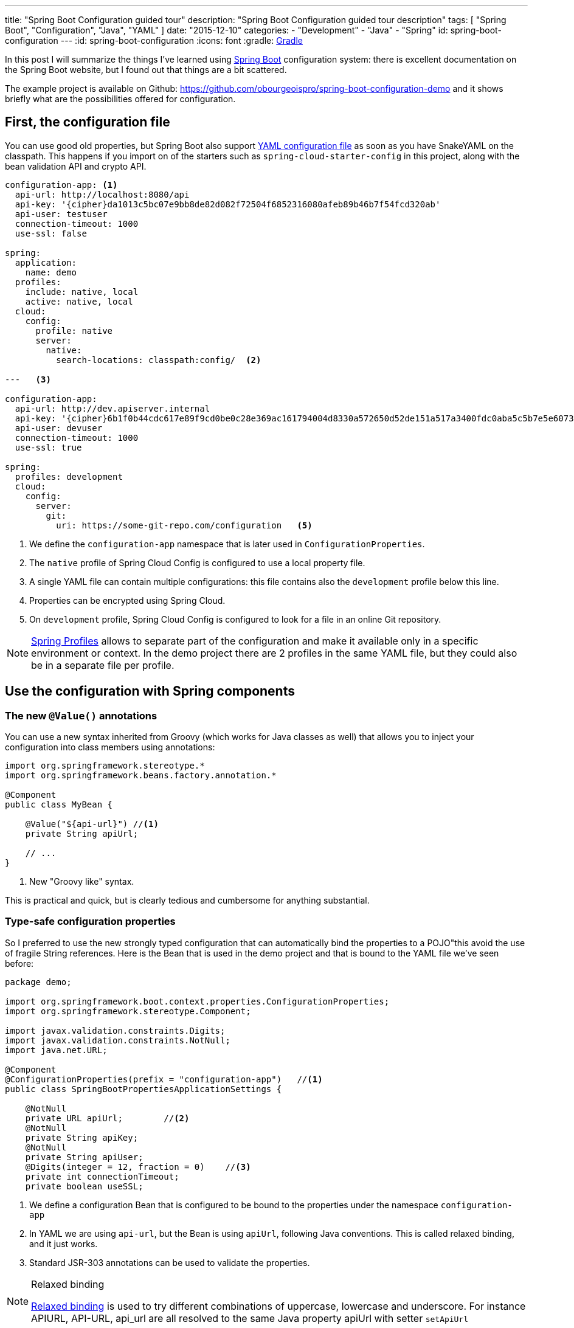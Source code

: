 ---
title: "Spring Boot Configuration guided tour"
description: "Spring Boot Configuration guided tour description"
tags: [ "Spring Boot", "Configuration", "Java", "YAML" ]
date: "2015-12-10"
categories:
  - "Development"
  - "Java"
  - "Spring"
id: spring-boot-configuration
---
:id: spring-boot-configuration
:icons: font
:gradle: http://www.gradle.org[Gradle]

In this post I will summarize the things I've learned using http://projects.spring.io/spring-boot/[Spring Boot] configuration system: there is
excellent documentation on the Spring Boot website, but I found out that things are a bit scattered.

The example project is available on Github: https://github.com/obourgeoispro/spring-boot-configuration-demo and it shows briefly what are the possibilities offered for configuration.

== First, the configuration file

You can use good old properties, but Spring Boot also support https://docs.spring.io/spring-boot/docs/current/reference/html/howto-properties-and-configuration.html#howto-use-yaml-for-external-properties[YAML configuration file]
as soon as you have SnakeYAML on the classpath. This happens if you import on of the starters such as ```spring-cloud-starter-config``` in this project, along with the bean validation API and crypto API.

[source,yaml]
----

configuration-app: <1>
  api-url: http://localhost:8080/api
  api-key: '{cipher}da1013c5bc07e9bb8de82d082f72504f6852316080afeb89b46b7f54fcd320ab'
  api-user: testuser
  connection-timeout: 1000
  use-ssl: false

spring:
  application:
    name: demo
  profiles:
    include: native, local
    active: native, local
  cloud:
    config:
      profile: native
      server:
        native:
          search-locations: classpath:config/  <2>

---   <3>

configuration-app:
  api-url: http://dev.apiserver.internal
  api-key: '{cipher}6b1f0b44cdc617e89f9cd0be0c28e369ac161794004d8330a572650d52de151a517a3400fdc0aba5c5b7e5e60732ff0f' <4>
  api-user: devuser
  connection-timeout: 1000
  use-ssl: true

spring:
  profiles: development
  cloud:
    config:
      server:
        git:
          uri: https://some-git-repo.com/configuration   <5>
----

<1> We define the ```configuration-app``` namespace that is later used in ```ConfigurationProperties```.
<2> The ```native``` profile of Spring Cloud Config is configured to use a local property file.
<3> A single YAML file can contain multiple configurations: this file contains also the ```development``` profile below this line.
<4> Properties can be encrypted using Spring Cloud.
<5> On ```development``` profile, Spring Cloud Config is configured to look for a file in an online Git repository.

[NOTE]
https://docs.spring.io/spring-boot/docs/current/reference/html/boot-features-profiles.html[Spring Profiles] allows to
separate part of the configuration and make it available only in a specific environment or context. In the demo project there
are 2 profiles in the same YAML file, but they could also be in a separate file per profile.

== Use the configuration with Spring components
=== The new ```@Value()``` annotations

You can use a new syntax inherited from Groovy (which works for Java classes as well) that allows you to inject your
configuration into class members using annotations:

[source,java]
----
import org.springframework.stereotype.*
import org.springframework.beans.factory.annotation.*

@Component
public class MyBean {

    @Value("${api-url}") //<1>
    private String apiUrl;

    // ...
}
----
<1> New "Groovy like" syntax.

This is practical and quick, but is clearly tedious and cumbersome for anything substantial.

=== Type-safe configuration properties

So I preferred to use the new strongly typed configuration that can automatically bind the properties to a POJO"this avoid the use of
fragile String references. Here is the Bean that is used in the demo project and that is bound to the YAML file we've seen before:

[source,java]
----
package demo;

import org.springframework.boot.context.properties.ConfigurationProperties;
import org.springframework.stereotype.Component;

import javax.validation.constraints.Digits;
import javax.validation.constraints.NotNull;
import java.net.URL;

@Component
@ConfigurationProperties(prefix = "configuration-app")   //<1>
public class SpringBootPropertiesApplicationSettings {

    @NotNull
    private URL apiUrl;        //<2>
    @NotNull
    private String apiKey;
    @NotNull
    private String apiUser;
    @Digits(integer = 12, fraction = 0)    //<3>
    private int connectionTimeout;
    private boolean useSSL;
----
<1> We define a configuration Bean that is configured to be bound to the properties under the namespace ```configuration-app```
<2> In YAML we are using ```api-url```, but the Bean is using ```apiUrl```, following Java conventions. This is called relaxed binding, and it just works.
<3> Standard JSR-303 annotations can be used to validate the properties.

[NOTE]
.Relaxed binding
=================================================================================
http://docs.spring.io/spring-boot/docs/current/reference/html/boot-features-external-config.html#boot-features-external-config-relaxed-binding[Relaxed binding]
is used to try different combinations of uppercase, lowercase and underscore. For instance APIURL, API-URL, api_url are all resolved to the same Java property apiUrl with setter ```setApiUrl```
=================================================================================

== Validate and avoid typos
=== Type-safe configuration and JSR-303 validation

If you are using type-safe configuration and JSR-303 annotations, shall your configuration file contain a typo or mistake, Spring will fail fast and print an error message.
[source,java]
----
Caused by: org.springframework.validation.BindException: org.springframework.validation.BeanPropertyBindingResult: 2 errors
Field error in object 'configuration-app' on field 'apiUrl': rejected value [http//localhost:8080/api]; codes [typeMismatch.configuration-app.apiUrl,typeMismatch.apiUrl,typeMismatch.java.net.URL,typeMismatch]; arguments [org.springframework.context.support.DefaultMessageSourceResolvable: codes [configuration-app.apiUrl,apiUrl]; arguments []; default message [apiUrl]]; default message [Failed to convert property value of type 'java.lang.String' to required type 'java.net.URL' for property 'apiUrl'; nested exception is org.springframework.core.convert.ConverterNotFoundException: No converter found capable of converting from type java.lang.String to type @javax.validation.constraints.NotNull java.net.URL] <1>
Field error in object 'configuration-app' on field 'connectionTimeout': rejected value [blah]; codes [typeMismatch.configuration-app.connectionTimeout,typeMismatch.connectionTimeout,typeMismatch.int,typeMismatch]; arguments [org.springframework.context.support.DefaultMessageSourceResolvable: codes [configuration-app.connectionTimeout,connectionTimeout]; arguments []; default message [connectionTimeout]]; default message [Failed to convert property value of type 'java.lang.String' to required type 'int' for property 'connectionTimeout'; nested exception is org.springframework.core.convert.ConverterNotFoundException: No converter found capable of converting from type java.lang.String to type @javax.validation.constraints.Digits int] <2>
----
<1> Informs that ```http//localhost:8080/api``` is not a valid URL and cannot be converted to java.net.URL.
<2> This field expects digits only and we provided a String as configuration.

If you want to go further with validation of properties, you can also create your own https://github.com/spring-projects/spring-boot/tree/master/spring-boot-samples/spring-boot-sample-property-validation[Custom validators]
and of course replace the default messages with custom (translated) messages.

=== Generate configuration meta-data for documentation and avoid typos in IDE

Spring Boot provides an annotation processor that can scan your configuration Beans and generate JSON documentation from the JavaDoc: see
http://docs.spring.io/spring-boot/docs/1.2.5.RELEASE/reference/html/configuration-metadata.html#configuration-metadata-annotation-processor[Spring boot annotation processor setup]

This JSON documentation is then used by your IDE to offer completion and validation of properties on the fly: this works with Eclipse, Netbean and IntelliJ.

image::../custom-props-completion.PNG[Custom properties completion, title="Custom properties completion"]
This is also working with the relaxed binding!

image::../relaxed-binding-validation.PNG[Relaxed binding validation, title="Relaxed binding validation"]

== Spring Cloud Config

http://cloud.spring.io/spring-cloud-config/[Spring Cloud Config] is an extra module that provides server and client-side support for externalized configuration in a distributed system.

=== Encrypt sensitive properties

In Spring Cloud Config you'll also find a feature to encrypt and decrypt sensitive properties. You can use symmetric encryption with a key configured in the ```bootstrap.yml``` file,
or, more realistically, you'll want to use the system property ```ENCRYPT_KEY``` or a parameter on the command line to keep the encryption key secret. There is also
the possibility to use http://cloud.spring.io/spring-cloud-config/spring-cloud-config.html#_key_management[asymmetric keys] after configuring a keystore.

To encrypt your properties, you can use the command line with http://cloud.spring.io/spring-cloud-cli/[Spring Cloud CLI] or use the
REST endpoint ```http://localhost:8080/encrypt``` and POST the properties to encrypt.

[CAUTION]
.Exception due to "illegal key size"
You'll probably get this exception if you are using the SUN JDK, and the project README explains
https://github.com/spring-cloud/spring-cloud-commons[how to install the Java Cryptographic Extension] in your Java runtime.

=== Manage the Cloud configuration server

When your system grows, you usually want to streamline the deployment of new configuration and keep track of configuration changes: this can be done by storing the configuration files in source
control and deploy them using Spring Cloud Configuration server. For production it is recommended to use a Git server, but the demo project is configured to look for a property file in the default path ```resources/config``` and
https://stackoverflow.com/questions/27131143/spring-cloud-configuration-server-not-working-with-local-properties-file[activates the native profile].

Spring Cloud Config also offers a mechanism to http://cloud.spring.io/spring-cloud-config/spring-cloud-config.html#_push_notifications_and_spring_cloud_bus[dynamically reload the properties using a webhook] so you can trigger the reload on new commit in Github for instance.

=== A few management URLs

Here are some interesting URLs for checking and managing properties:

[cols="3*"]
|===
| Pattern
| Example
| Description

|{host}:{port}/configprops
|http://localhost:8080/configprops
|A collated list of all ```@ConfigurationProperties```

|{host}:{port}/{application}/{profile}
|http://localhost:8080/demo/default
|Properties for a specific profile

|
|http://localhost:8080/env
|Properties from ```ConfigurableEnvironment```
|===

== Going further

We've already seen a few tricks, but that was just to whet your appetite: there is much more to discover if you read the documentation. There are also a few good reads
 I recommend that will help you to structure and rationalize the usage of configuration in your application.

* First and foremost, the reference for Spring Boot externalized configuration
** https://docs.spring.io/spring-boot/docs/current/reference/html/boot-features-external-config.html
* _The twelve factor app_ : a well known methodology and list of guidelines on how to develop applications with deployment in mind. The point III focuses on configuration (but of course
 the whole document is worth reading)
** http://12factor.net/
** http://12factor.net/config
* _"Configuring It All Out" or "12-Factor App-Style Configuration with Spring"_ : explains how to apply the 12 factor principles with Spring Boot. This covers Spring Cloud Configuration
and explains how to refresh the configuration using the Spring Cloud Bus.
** https://spring.io/blog/2015/01/13/configuring-it-all-out-or-12-factor-app-style-configuration-with-spring
* _Binding to Data Services with Spring Boot in Cloud Foundry_ : explains how to bind services to a Spring Boot application following the 12 factor guidelines and auto-configuration feature.
** https://spring.io/blog/2015/04/27/binding-to-data-services-with-spring-boot-in-cloud-foundry

== Conclusion

Spring, as an enterprise framework, always had excellent support for application configuration, and when working with Spring Boot I was glad to see that this support is even better now.
It seems to me that configuration and logging are often overlooked topics as they seem to be a mundane task, however, experience shows that to have well thought logging and application configuration can save a lot of money (e.g. time) to your company.